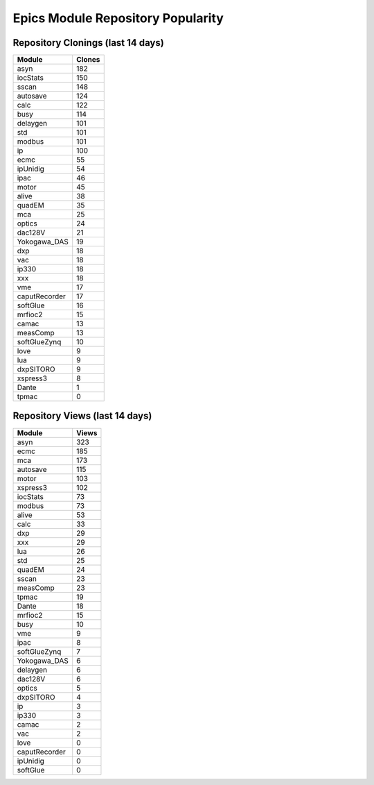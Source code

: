 ==================================
Epics Module Repository Popularity
==================================



Repository Clonings (last 14 days)
----------------------------------
.. csv-table::
   :header: Module, Clones

   asyn, 182
   iocStats, 150
   sscan, 148
   autosave, 124
   calc, 122
   busy, 114
   delaygen, 101
   std, 101
   modbus, 101
   ip, 100
   ecmc, 55
   ipUnidig, 54
   ipac, 46
   motor, 45
   alive, 38
   quadEM, 35
   mca, 25
   optics, 24
   dac128V, 21
   Yokogawa_DAS, 19
   dxp, 18
   vac, 18
   ip330, 18
   xxx, 18
   vme, 17
   caputRecorder, 17
   softGlue, 16
   mrfioc2, 15
   camac, 13
   measComp, 13
   softGlueZynq, 10
   love, 9
   lua, 9
   dxpSITORO, 9
   xspress3, 8
   Dante, 1
   tpmac, 0



Repository Views (last 14 days)
-------------------------------
.. csv-table::
   :header: Module, Views

   asyn, 323
   ecmc, 185
   mca, 173
   autosave, 115
   motor, 103
   xspress3, 102
   iocStats, 73
   modbus, 73
   alive, 53
   calc, 33
   dxp, 29
   xxx, 29
   lua, 26
   std, 25
   quadEM, 24
   sscan, 23
   measComp, 23
   tpmac, 19
   Dante, 18
   mrfioc2, 15
   busy, 10
   vme, 9
   ipac, 8
   softGlueZynq, 7
   Yokogawa_DAS, 6
   delaygen, 6
   dac128V, 6
   optics, 5
   dxpSITORO, 4
   ip, 3
   ip330, 3
   camac, 2
   vac, 2
   love, 0
   caputRecorder, 0
   ipUnidig, 0
   softGlue, 0
